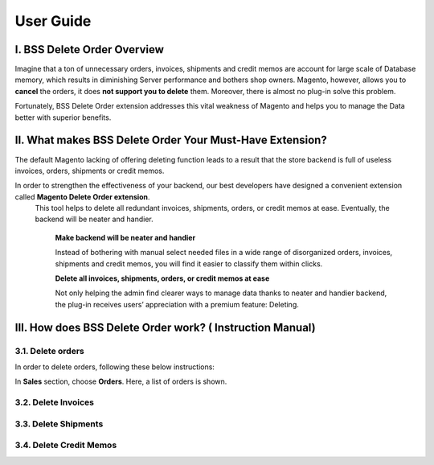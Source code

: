 User Guide
=============

I. BSS Delete Order Overview
---------------------------------------------------------

Imagine that a ton of unnecessary orders, invoices, shipments and credit memos are account for large scale of Database memory, 
which results in diminishing Server performance and bothers shop owners. Magento, however, allows you to **cancel** the orders, 
it does **not support you to delete** them. Moreover, there is almost no plug-in solve this problem.

Fortunately, BSS Delete Order extension addresses this vital weakness of Magento and helps you to manage the Data better with superior benefits.


II. What makes BSS Delete Order Your Must-Have Extension?
---------------------------------------------------------

The default Magento lacking of offering deleting function leads to a result that the store backend is full of useless invoices, orders, 
shipments or credit memos.

In order to strengthen the effectiveness of your backend, our best developers have designed a convenient extension called **Magento Delete Order extension**.
 This tool helps to delete all redundant invoices, shipments, orders, or credit memos at ease. Eventually, the backend will be neater and handier.

	**Make backend will be neater and handier**
	
	Instead of bothering with manual select needed files in a wide range of disorganized orders, invoices, shipments and credit memos, 
	you will find it easier to classify them within clicks. 
	
	**Delete all invoices, shipments, orders, or credit memos at ease**
	
	Not only helping the admin find clearer ways to manage data thanks to neater and handier backend, the plug-in receives users’ 
	appreciation with a premium feature: Deleting.

III. How does BSS Delete Order work? ( Instruction Manual)
---------------------------------------------------------

3.1. Delete orders
^^^^^^^^^^^^^^^^^^^^^^

In order to delete orders, following these below instructions:

.. image:: images/delete_order_1.jpg

In **Sales** section, choose **Orders**. Here, a list of orders is shown. 

.. image:: images/delete_order_2.jpg

	-	First: Go to **Admin Panel** => **Sales** => **Orders**
	-	Next: Choose the excessive orders you want to delete
	
.. role:: italic

	-	Next: In the **Actions** box => choose :italic:`**Delete Orders**` 
	-	Last: click on **Submit** button


3.2. Delete Invoices
^^^^^^^^^^^^^^^^^^^^^^

3.3. Delete Shipments
^^^^^^^^^^^^^^^^^^^^^^

3.4. Delete Credit Memos
^^^^^^^^^^^^^^^^^^^^^^^^


.. raw:: html

   <style>
		.italic {font-style: italic;}
		body {text-align: justify;}
   </style>

